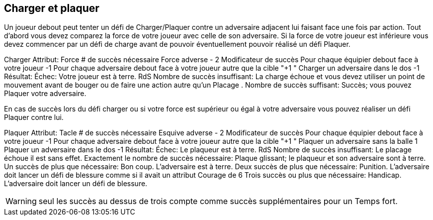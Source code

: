 == Charger et plaquer
Un joueur debout peut tenter un défi de Charger/Plaquer contre un adversaire adjacent lui faisant face une fois par action. Tout d'abord vous devez comparez la force de votre joueur avec celle de son adversaire. Si la force de votre joueur est inférieure vous devez commencer par un défi de charge avant de pouvoir éventuellement pouvoir réalisé un défi Plaquer.

Charger
Attribut:	Force
# de succès nécessaire	Force adverse - 2
Modificateur de succès
Pour chaque équipier debout face à votre joueur	-1
Pour chaque adversaire debout face à votre joueur autre que la cible	"+1
"
Charger un adversaire dans le dos	-1
Résultat:
Échec:	Votre joueur est à terre. RdS
Nombre de succès insuffisant:	La charge échoue et vous devez utiliser un point de mouvement avant de bouger ou de faire une action autre qu'un Placage .
Nombre de succès suffisant:	Succès; vous pouvez Plaquer votre adversaire.

En cas de succès lors du défi charger ou si votre force est supérieur ou égal à votre adversaire vous pouvez réaliser un défi Plaquer contre lui.

Plaquer
Attribut:	Tacle
# de succès nécessaire	Esquive adverse - 2
Modificateur de succès
Pour chaque équipier debout face à votre joueur	-1
Pour chaque adversaire debout face à votre joueur autre que la cible	"+1
"
Plaquer un adversaire sans la balle	1
Plaquer un adversaire dans le dos	-1
Résultat:
Échec:	Le plaqueur est à terre. RdS
Nombre de succès insuffisant:	Le placage échoue il est sans effet.
Exactement le nombre de succès nécessaire:	Plaque glissant; le plaqueur et son adversaire sont à terre.
Un succès de plus que nécessaire:	Bon coup. L'adversaire est à terre.
Deux succès de plus que nécessaire:	Punition. L'adversaire doit lancer un défi de blessure comme si il avait un attribut Courage de 6
Trois succès ou plus que nécessaire:	Handicap. L'adversaire doit lancer un défi de blessure.

WARNING: seul les succès au dessus de trois compte comme succès supplémentaires pour un Temps fort.

////
== Tackle challenge
Impact challenge
A standing player may roll a Impact/Tackle challenge against a standing adjacent opponent that he is facing once per action. First you must compare the Might of your player with the player you are tackling. If your player's Might is lower than your opponent's Might you must roll an Impact challenge first to see if you hit with enough force to make a Tackle challenge.


Impact challenge table

Tackle challenge
If you succeed at the Impact challenge or your Might was equal to or greater than the opponent you are tackling, you may perform a Tackle challenge against him.


Tackle challenge table
////
